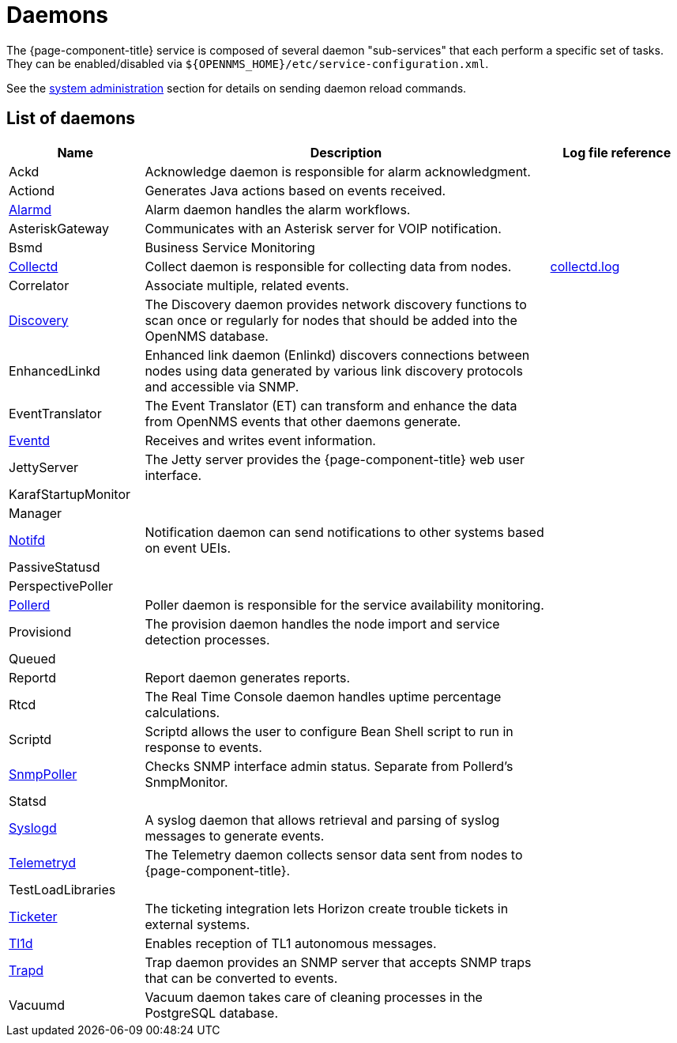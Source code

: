 [[ref-daemons]]
= Daemons

The {page-component-title} service is composed of several daemon "sub-services" that each perform a specific set of tasks.
They can be enabled/disabled via `$\{OPENNMS_HOME}/etc/service-configuration.xml`.

See the xref:operation:admin/daemon-config-files.adoc[system administration] section for details on sending daemon reload commands.

== List of daemons

[options="header"]
[cols="1,3,1"]
|===
| Name
| Description
| Log file reference

| Ackd
| Acknowledge daemon is responsible for alarm acknowledgment.
|

| Actiond
| Generates Java actions based on events received.
|

| xref:daemons/daemon-config-files/alarmd.adoc[Alarmd]
| Alarm daemon handles the alarm workflows.
|

| AsteriskGateway
| Communicates with an Asterisk server for VOIP notification.
|

| Bsmd
| Business Service Monitoring
|

| xref:daemons/daemon-config-files/collectd.adoc[Collectd]
| Collect daemon is responsible for collecting data from nodes.
| <<ref-logging-collectd.log, collectd.log>>

| Correlator
| Associate multiple, related events.
|

| xref:daemons/daemon-config-files/discovery.adoc[Discovery]
| The Discovery daemon provides network discovery functions to scan once or regularly for nodes that should be added into the OpenNMS database.
|

| EnhancedLinkd
| Enhanced link daemon (Enlinkd) discovers connections between nodes using data generated by various link discovery protocols and accessible via SNMP.
|

| EventTranslator
| The Event Translator (ET) can transform and enhance the data from OpenNMS events that other daemons generate.
|

| xref:daemons/daemon-config-files/eventd.adoc[Eventd]
| Receives and writes event information.
|

| JettyServer
| The Jetty server provides the {page-component-title} web user interface.
|

| KarafStartupMonitor
|
|

| Manager
|
|

| xref:daemons/daemon-config-files/notifd.adoc[Notifd]
| Notification daemon can send notifications to other systems based on event UEIs.
|

| PassiveStatusd
|
|

| PerspectivePoller
|
|

| xref:daemons/daemon-config-files/pollerd.adoc[Pollerd]
| Poller daemon is responsible for the service availability monitoring.
|

| Provisiond
| The provision daemon handles the node import and service detection processes.
|

| Queued
|
|

| Reportd
| Report daemon generates reports.
|

| Rtcd
| The Real Time Console daemon handles uptime percentage calculations.
|

| Scriptd
| Scriptd allows the user to configure Bean Shell script to run in response to events.
|

| xref:daemons/daemon-config-files/snmp-interface-poller.adoc[SnmpPoller]
| Checks SNMP interface admin status.
Separate from Pollerd's SnmpMonitor.
|

| Statsd
|
|

| xref:daemons/daemon-config-files/syslogd.adoc[Syslogd]
| A syslog daemon that allows retrieval and parsing of syslog messages to generate events.
|

| xref:daemons/daemon-config-files/telemetryd.adoc[Telemetryd]
| The Telemetry daemon collects sensor data sent from nodes to {page-component-title}.
|

| TestLoadLibraries
|
|

| xref:operation:ticketing/introduction.adoc[Ticketer]
| The ticketing integration lets Horizon create trouble tickets in external systems.
|

| xref:operation:events/sources/tl1.adoc[Tl1d]
| Enables reception of TL1 autonomous messages.
|

| xref:daemons/daemon-config-files/trapd.adoc[Trapd]
| Trap daemon provides an SNMP server that accepts SNMP traps that can be converted to events.
|

| Vacuumd
| Vacuum daemon takes care of cleaning processes in the PostgreSQL database.
|
|===
